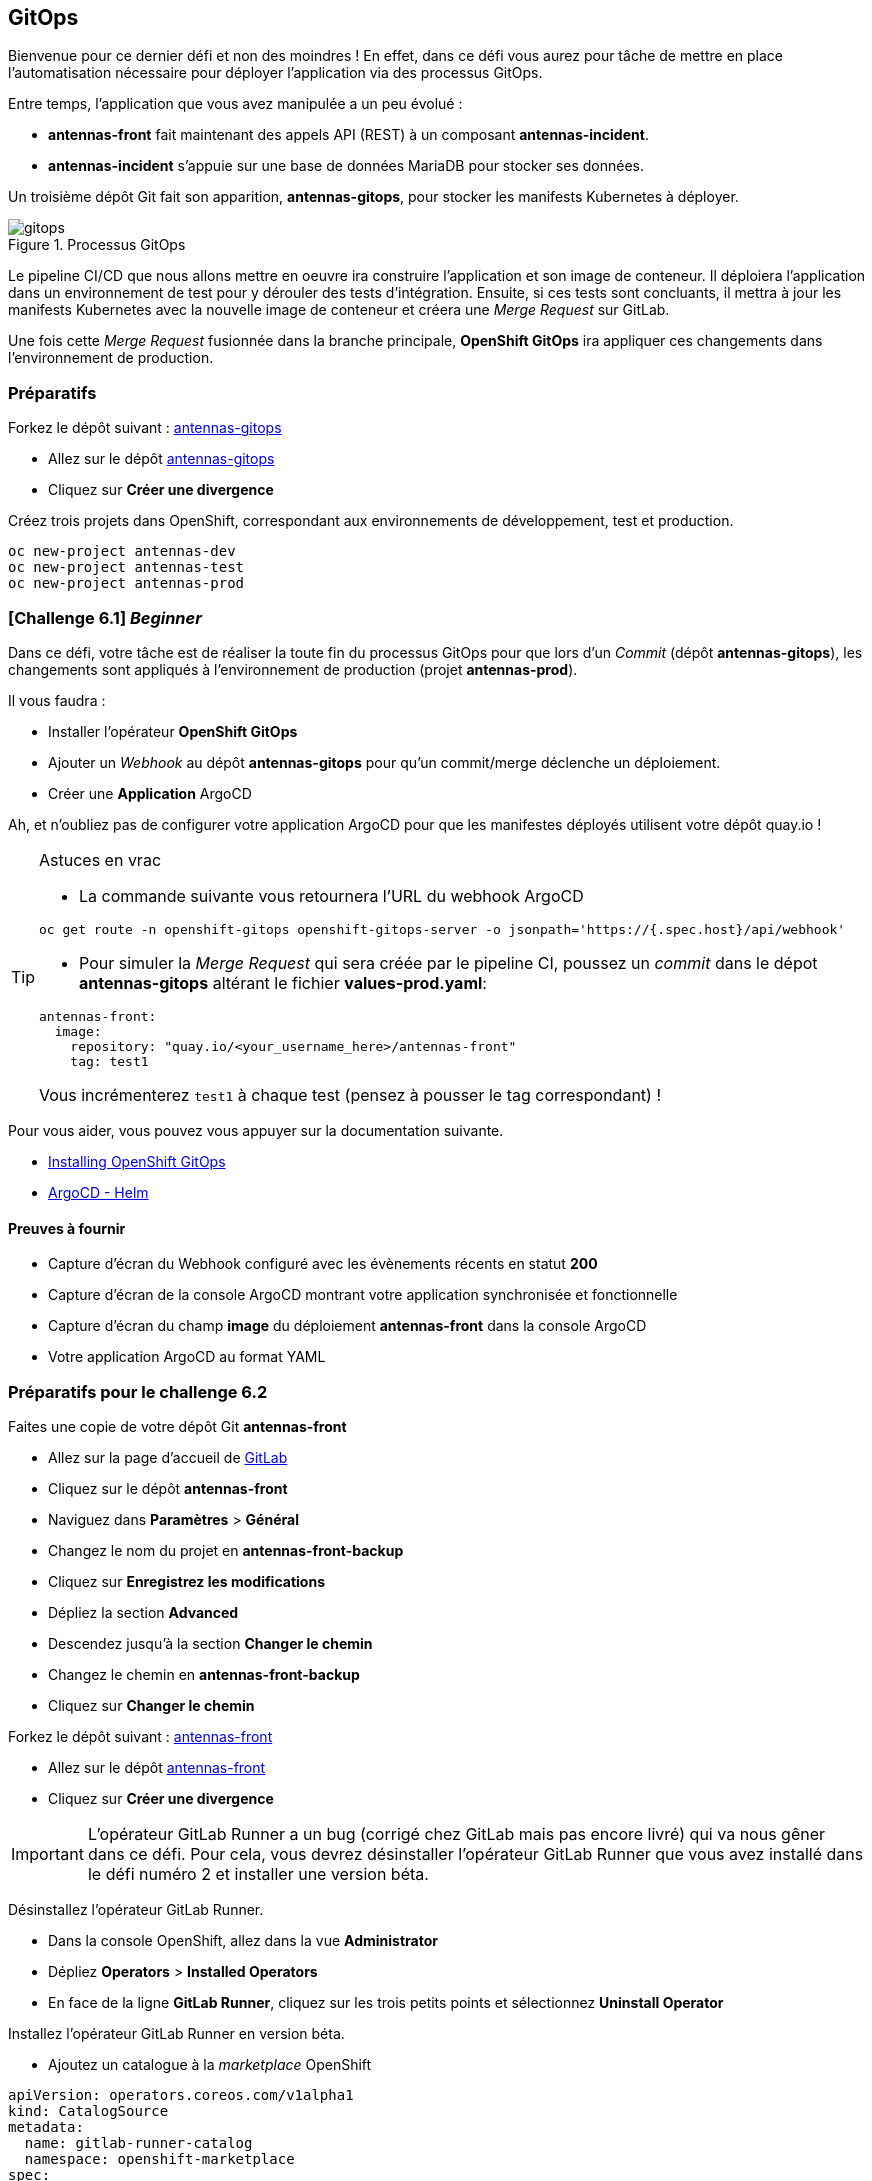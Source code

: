 == GitOps

Bienvenue pour ce dernier défi et non des moindres !
En effet, dans ce défi vous aurez pour tâche de mettre en place l'automatisation nécessaire pour déployer l'application via des processus GitOps.

Entre temps, l'application que vous avez manipulée a un peu évolué :

* *antennas-front* fait maintenant des appels API (REST) à un composant *antennas-incident*.
* *antennas-incident* s'appuie sur une base de données MariaDB pour stocker ses données.

Un troisième dépôt Git fait son apparition, *antennas-gitops*, pour stocker les manifests Kubernetes à déployer.

.Processus GitOps
image::gitops.png[]

Le pipeline CI/CD que nous allons mettre en oeuvre ira construire l'application et son image de conteneur.
Il déploiera l'application dans un environnement de test pour y dérouler des tests d'intégration.
Ensuite, si ces tests sont concluants, il mettra à jour les manifests Kubernetes avec la nouvelle image de conteneur et créera une _Merge Request_ sur GitLab.

Une fois cette _Merge Request_ fusionnée dans la branche principale, *OpenShift GitOps* ira appliquer ces changements dans l'environnement de production.

===  Préparatifs

Forkez le dépôt suivant : https://gitlab.com/nmasse-itix/antennas-gitops[antennas-gitops]

* Allez sur le dépôt https://gitlab.com/nmasse-itix/antennas-gitops[antennas-gitops]
* Cliquez sur *Créer une divergence*

Créez trois projets dans OpenShift, correspondant aux environnements de développement, test et production.

[source,sh]
----
oc new-project antennas-dev
oc new-project antennas-test
oc new-project antennas-prod
----

===  [*Challenge 6.1*]  __Beginner__

Dans ce défi, votre tâche est de réaliser la toute fin du processus GitOps pour que lors d'un _Commit_ (dépôt *antennas-gitops*), les changements sont appliqués à l'environnement de production (projet *antennas-prod*).

Il vous faudra :

* Installer l'opérateur *OpenShift GitOps*
* Ajouter un _Webhook_ au dépôt *antennas-gitops* pour qu'un commit/merge déclenche un déploiement.
* Créer une *Application* ArgoCD

Ah, et n'oubliez pas de configurer votre application ArgoCD pour que les manifestes déployés utilisent votre dépôt quay.io !

.Astuces en vrac
[TIP]
===============================
* La commande suivante vous retournera l'URL du webhook ArgoCD

----
oc get route -n openshift-gitops openshift-gitops-server -o jsonpath='https://{.spec.host}/api/webhook'
----

* Pour simuler la _Merge Request_ qui sera créée par le pipeline CI, poussez un _commit_ dans le dépot *antennas-gitops* altérant le fichier *values-prod.yaml*:

----
antennas-front:
  image:
    repository: "quay.io/<your_username_here>/antennas-front"
    tag: test1
----

Vous incrémenterez `test1` à chaque test (pensez à pousser le tag correspondant) !

===============================

Pour vous aider, vous pouvez vous appuyer sur la documentation suivante.

* https://docs.openshift.com/container-platform/4.11/cicd/gitops/installing-openshift-gitops.html[Installing OpenShift GitOps]
* https://argo-cd.readthedocs.io/en/stable/user-guide/helm/[ArgoCD - Helm]

==== Preuves à fournir 

* Capture d'écran du Webhook configuré avec les évènements récents en statut *200*
* Capture d'écran de la console ArgoCD montrant votre application synchronisée et fonctionnelle
* Capture d'écran du champ *image* du déploiement *antennas-front* dans la console ArgoCD
* Votre application ArgoCD au format YAML

===  Préparatifs pour le challenge 6.2

Faites une copie de votre dépôt Git *antennas-front*

* Allez sur la page d'accueil de https://gitlab.com[GitLab]
* Cliquez sur le dépôt *antennas-front*
* Naviguez dans *Paramètres* > *Général*
* Changez le nom du projet en *antennas-front-backup*
* Cliquez sur *Enregistrez les modifications*
* Dépliez la section *Advanced*
* Descendez jusqu'à la section *Changer le chemin*
* Changez le chemin en *antennas-front-backup*
* Cliquez sur *Changer le chemin*

Forkez le dépôt suivant : https://gitlab.com/nmasse-itix/antennas-front[antennas-front]

* Allez sur le dépôt https://gitlab.com/nmasse-itix/antennas-front[antennas-front]
* Cliquez sur *Créer une divergence*

IMPORTANT: L'opérateur GitLab Runner a un bug (corrigé chez GitLab mais pas encore livré) qui va nous gêner dans ce défi. Pour cela, vous devrez désinstaller l'opérateur GitLab Runner que vous avez installé dans le défi numéro 2 et installer une version béta.

Désinstallez l'opérateur GitLab Runner.

* Dans la console OpenShift, allez dans la vue *Administrator*
* Dépliez *Operators* > *Installed Operators*
* En face de la ligne *GitLab Runner*, cliquez sur les trois petits points et sélectionnez *Uninstall Operator*

Installez l'opérateur GitLab Runner en version béta.

* Ajoutez un catalogue à la _marketplace_ OpenShift

[source,yaml]
----
apiVersion: operators.coreos.com/v1alpha1
kind: CatalogSource
metadata:
  name: gitlab-runner-catalog
  namespace: openshift-marketplace
spec:
  sourceType: grpc
  image: registry.gitlab.com/gitlab-org/gl-openshift/gitlab-runner-operator/gitlab-runner-operator-catalog-source:amd64-v0.0.1-53d8a4e6
  displayName: GitLab Runner Operators
  publisher: GitLab Community (Beta)
----

* Déployez la version béta de l'opérateur GitLab Runner

[source,yaml]
----
apiVersion: operators.coreos.com/v1alpha1
kind: Subscription
metadata:
  name: gitlab-runner-operator
  namespace: openshift-operators
spec:
  channel: stable
  name: gitlab-runner-operator
  source: gitlab-runner-catalog
  sourceNamespace: openshift-marketplace
----

Déployez un runner dans le projet *antennas-dev* (même procédure que dans le défi numéro 2).

Donnez le droit à votre runner d'exécuter des conteneurs sous n'importe quel utilisateur et donnez lui également le droit d'administration sur l'environnement de test.

[source,sh]
----
oc adm policy add-role-to-user admin system:serviceaccount:antennas-dev:default -n antennas-test
oc adm policy add-scc-to-user anyuid -z default -n antennas-dev
----

Maintenant, nous allons configurer notre pipeline CI/CD pour qu'il puisse écrire dans le dépôt *antennas-gitops* et pousser les images de conteneur dans quay.io.

* Allez sur votre https://gitlab.com/-/profile/personal_access_tokens[profil GitLab]
* Créez un _Personal Access Token_ avec la portée *api*, *read_api*, *read_user*, *read_repository* et *write_repository*.

TIP: notez soigneusement le jeton généré !

* Allez sur https://quay.io/[quay.io]
* Cliquez sur votre nom
* Ouvrez *Account Settings*
* Générez un mot de passe chiffré (_Encrypted Password_)

TIP: notez soigneusement le mot de passe généré ainsi que votre identifiant (champ **Username** sur la même page) !

* Allez sur le dépôt *antennas-front* dans https://gitlab.com[GitLab]
* Ouvrez *Paramètres* > *Intégration et livraison continues*
* Dépliez la section *Variables*
* Créez trois variables :
  - *GITLAB_TOKEN* qui contient le _Personal Access Token_ GitLab
  - *QUAY_PASSWORD* qui contient votre _Encrypted Password_ Quay.io
  - *QUAY_USERNAME* qui contient votre identifiant Quay.io

IMPORTANT: Les variables *GITLAB_TOKEN* et *QUAY_PASSWORD* doivent être masquées (_Masked_) !

Éditez les fichier *.gitlab-ci.yaml* du dépôt *antennas-front* et ajustez les lignes suivantes à votre configuration.

[source,yaml]
----
#
# HEADS UP ! You will need to change those variables to match the location of
# your Quay.io repository and GitLab git repository.
#
variables:
  ANTENNAS_FRONT_IMAGE: quay.io/nmasse_itix/antennas-front
  ANTENNAS_GITOPS_REPOSITORY: gitlab.com/nmasse-itix/antennas-gitops.git
  BOT_EMAIL: nicolas.masse@itix.fr
----

* *ANTENNAS_FRONT_IMAGE* est le dépôt quay.io que vous avez créé lors du premier défi
* *ANTENNAS_GITOPS_REPOSITORY* est le dépôt *antennas-gitops* que vous avez copié précédemment
* *BOT_EMAIL* est l'adresse email rattachée à votre compte GitLab

À cette étape, le pipeline CI/CD doit se terminer sans erreur.
Si ce n'est pas le cas, revérifiez les étapes ci-dessus et appelez un facilitateur !

NOTE: Le pipeline déploie l'application dans l'environnement de test et si vous avez terminé le défi précédent, il déploie aussi dans l'environnement de production !
      Vous pouvez observer les _Commits_ arriver dans le dépôt *antennas-gitops*.

=== [*Challenge 6.2*] __Advanced__

Dans ce défi, vous devrez améliorer le contenu du dépôt **antennas-gitops** pour réaliser une livraison applicative au format _Blue/Green_.

Le principe est le suivant :

* L'application est déployée deux fois, une première fois avec une étiquette *bleue* et une seconde fois avec une étiquette *verte*.
* Lors de la première livraison applicative, tout le trafic est dirigé vers l'application *bleue*.
* Lors de la livraison suivante, les artefacts sont déployées sur l'application *verte* car elle ne reçoit pas de trafic.
* Si les tests de mise en production sont satisfaisants, on bascule le trafic vers l'instance *verte*.
* À la livraison suivante, c'est l'inverse : c'est l'instance *bleue* qui sera mise à jour. Et ainsi de suite... 

Dans la branche *blue-green* du dépôt *antennas-front* vous avez un pipeline GitLab CI adapté à ce type de livraison.
Observez bien son fonctionnement ainsi que les différences avec celui de la branche *main*.

Dans la branche *blue-green* du dépôt *antennas-gitops* vous avez un _Chart Helm_ mis à jour avec deux instances de l'application, une verte et une bleue.

Votre tâche sera de trouver un moyen de faire la bascule *vert* / *bleu*.

.Astuces en vrac
[TIP]
===============================
* Le pipeline GitLab CI met à jour le fichier *values-prod.yaml* dans le dépôt *antennas-gitops* avec la cible active (deux valeurs possibles: *blue* et *green*). À vous d'utiliser cette valeur dans le _Chart Helm_ pour créer l'objet Kubernetes qui vous permettra de faire la bascule. 

* Le pipeline GitLab CI met 5 minutes à s'exécuter. Vous pouvez le court-circuiter durant la phase de mise au point en éditant directement les fichiers dans le dépôt *antennas-gitops*.

* N'oubliez pas de mettre à jour votre *Application* ArgoCD avec la bonne branche Git (*blue-green*) et les bons paramètres _Helm_ !

* Pensez à passer la branche *blue-green* de votre dépôt *antennas-front* en _Protected_ pour qu'elle puisse accéder aux variables CI/CD !

===============================

Pour vous aider, vous pouvez vous appuyer sur la documentation suivante.

* https://docs.openshift.com/container-platform/4.11/applications/deployments/route-based-deployment-strategies.html[Using route-based deployment strategies]
* https://helm.sh/docs/topics/charts/[Helm Charts]

==== Preuves à fournir

* Capture d'écran de l'objet Kubernetes qui vous a servi à la bascule, une fois en vert, une fois en bleu.
* Capture d'écran de votre pipeline GitLab CI terminé avec succès
